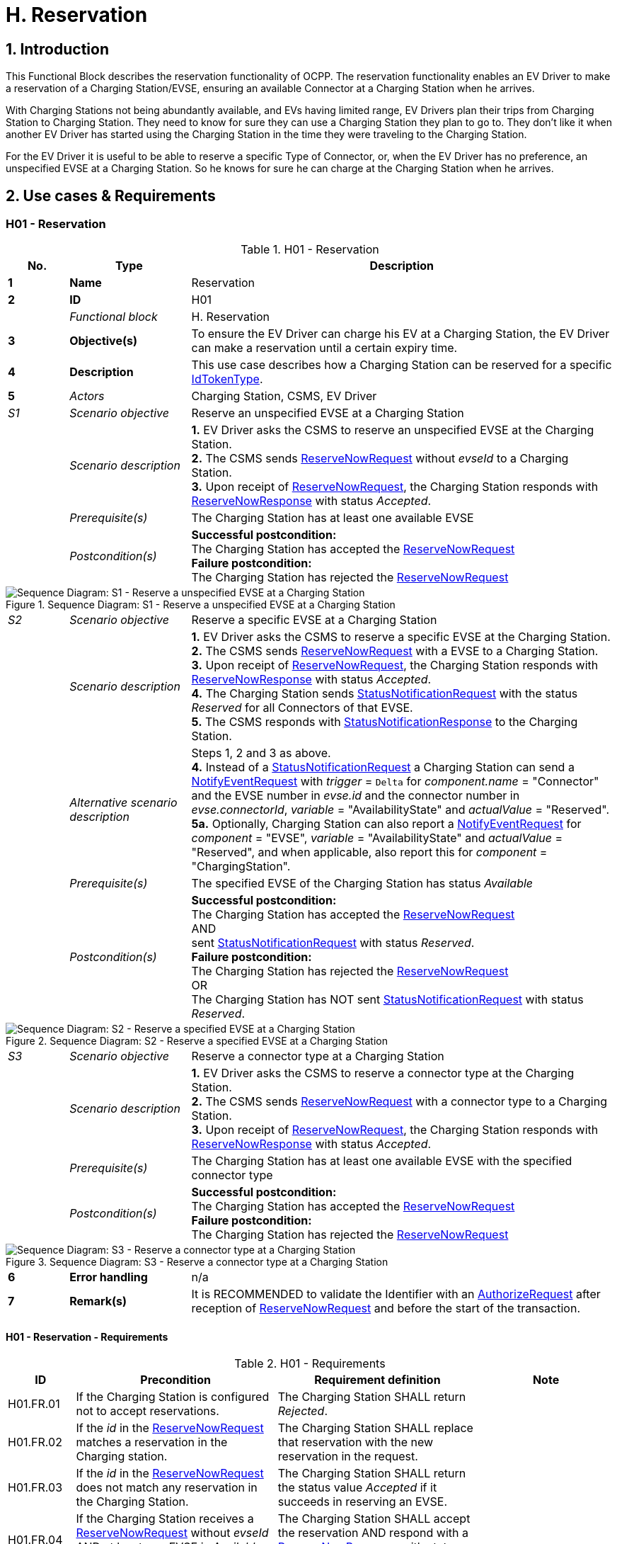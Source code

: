 [[h_reservation]]
= H. Reservation
:!chapter-number:
:sectnums:

== Introduction

This Functional Block describes the reservation functionality of OCPP. The reservation functionality enables an EV Driver to make a reservation of a Charging Station/EVSE, ensuring an available Connector at a Charging Station when he arrives.

With Charging Stations not being abundantly available, and EVs having limited range, EV Drivers plan their trips from Charging Station to Charging Station. They need to know for sure they can use a Charging Station they plan to go to. They don’t like it when another EV Driver has started using the Charging Station in the time they were traveling to the Charging Station.

For the EV Driver it is useful to be able to reserve a specific Type of Connector, or, when the EV Driver has no preference, an unspecified EVSE at a Charging Station. So he knows for sure he can charge at the Charging Station when he arrives.

== Use cases & Requirements

:sectnums!:
=== H01 - Reservation

.H01 - Reservation
[cols="^.^1s,<.^2s,<.^7",%autowidth.stretch,options="header",frame=all,grid=all]
|===
|No. |Type            |Description

|1   |Name            |Reservation
|2   |ID              |H01
|{nbsp} d|_Functional block_ |H. Reservation
|3   |Objective(s)    |To ensure the EV Driver can charge his EV at a Charging Station, the EV Driver can make a reservation until a certain expiry time.
|4   |Description     |This use case describes how a Charging Station can be reserved for a specific <<id_token_type,IdTokenType>>.
|5   d|_Actors_       |Charging Station, CSMS, EV Driver
d|_S1_ d|_Scenario objective_ |Reserve an unspecified EVSE at a Charging Station
|{nbsp} d|_Scenario description_ 
  |**1.** EV Driver asks the CSMS to reserve an unspecified EVSE at the Charging Station. +
  **2.** The CSMS sends <<reserve_now_request,ReserveNowRequest>> without _evseId_ to a Charging Station. +
  **3.** Upon receipt of <<reserve_now_request,ReserveNowRequest>>, the Charging Station responds with <<reserve_now_response,ReserveNowResponse>> with status _Accepted_.
|{nbsp} d|_Prerequisite(s)_ |The Charging Station has at least one available EVSE
|{nbsp} d|_Postcondition(s)_
  |**Successful postcondition:** +
  The Charging Station has accepted the <<reserve_now_request,ReserveNowRequest>> +
  **Failure postcondition:** +
  The Charging Station has rejected the <<reserve_now_request,ReserveNowRequest>>
|===

.Sequence Diagram: S1 - Reserve a unspecified EVSE at a Charging Station
image::part2/images/figure_78.svg[Sequence Diagram: S1 - Reserve a unspecified EVSE at a Charging Station]

[cols="^.^1,<.^2,<.^7",%autowidth.stretch,frame=all,grid=all]
|===
|_S2_  |_Scenario objective_ |Reserve a specific EVSE at a Charging Station
|{nbsp} |_Scenario description_ 
  |**1.** EV Driver asks the CSMS to reserve a specific EVSE at the Charging Station. +
  **2.** The CSMS sends <<reserve_now_request,ReserveNowRequest>> with a EVSE to a Charging Station. +
  **3.** Upon receipt of <<reserve_now_request,ReserveNowRequest>>, the Charging Station responds with <<reserve_now_response,ReserveNowResponse>> with status _Accepted_. +
  **4.** The Charging Station sends <<status_notification_request,StatusNotificationRequest>> with the status _Reserved_ for all Connectors of that EVSE. +
  **5.** The CSMS responds with <<status_notification_response,StatusNotificationResponse>> to the Charging Station. 
|{nbsp} |_Alternative scenario description_
  |Steps 1, 2 and 3 as above. +
  **4.** Instead of a <<status_notification_request,StatusNotificationRequest>> a Charging Station can send a <<notify_event_request,NotifyEventRequest>> with _trigger_ = `Delta` for _component.name_ = "Connector" and the EVSE number in _evse.id_ and the connector number in _evse.connectorId_, _variable_ = "AvailabilityState" and _actualValue_ = "Reserved". +
  **5a.** Optionally, Charging Station can also report a <<notify_event_request,NotifyEventRequest>> for _component_ = "EVSE", _variable_ = "AvailabilityState" and _actualValue_ = "Reserved", and when applicable, also report this for _component_ = "ChargingStation".
|{nbsp} |_Prerequisite(s)_ 
  |The specified EVSE of the Charging Station has status _Available_
|{nbsp} |_Postcondition(s)_
  |**Successful postcondition:** +
  The Charging Station has accepted the <<reserve_now_request,ReserveNowRequest>> +
  AND +
  sent <<status_notification_request,StatusNotificationRequest>> with status _Reserved_. +
  **Failure postcondition:** +
  The Charging Station has rejected the <<reserve_now_request,ReserveNowRequest>> +
  OR +
  The Charging Station has NOT sent <<status_notification_request,StatusNotificationRequest>> with status _Reserved_.
|===

.Sequence Diagram: S2 - Reserve a specified EVSE at a Charging Station
image::part2/images/figure_79.svg[Sequence Diagram: S2 - Reserve a specified EVSE at a Charging Station]

[cols="^.^1,<.^2,<.^7",%autowidth.stretch,frame=all,grid=all]
|===
|_S3_   |_Scenario objective_ |Reserve a connector type at a Charging Station
|{nbsp} |_Scenario description_ 
  |**1.** EV Driver asks the CSMS to reserve a connector type at the Charging Station. +
  **2.** The CSMS sends <<reserve_now_request,ReserveNowRequest>> with a connector type to a Charging Station. +
  **3.** Upon receipt of <<reserve_now_request,ReserveNowRequest>>, the Charging Station responds with <<reserve_now_response,ReserveNowResponse>> with status _Accepted_.
|{nbsp} |_Prerequisite(s)_
  |The Charging Station has at least one available EVSE with the specified connector type
|{nbsp} |_Postcondition(s)_ 
  |**Successful postcondition:** +
  The Charging Station has accepted the <<reserve_now_request,ReserveNowRequest>> +
  **Failure postcondition:** +
  The Charging Station has rejected the <<reserve_now_request,ReserveNowRequest>>
|===

.Sequence Diagram: S3 - Reserve a connector type at a Charging Station
image::part2/images/figure_80.svg[Sequence Diagram: S3 - Reserve a connector type at a Charging Station]

[cols="^.^1s,<.^2s,<.^7",%autowidth.stretch,frame=all,grid=all]
|===
|6   |Error handling |n/a
|7   |Remark(s)      |It is RECOMMENDED to validate the Identifier with an <<authorize_request,AuthorizeRequest>> after reception of <<reserve_now_request,ReserveNowRequest>> and before the start of the transaction.
|===

==== H01 - Reservation - Requirements

.H01 - Requirements
[cols="^.^2,<.^6,<.^6,<.^4",%autowidth.stretch,options="header",frame=all,grid=all]
|===
|ID         |Precondition         |Requirement definition     |Note

|H01.FR.01  |If the Charging Station is configured not to accept reservations.
  |The Charging Station SHALL return _Rejected_. |{nbsp}
|H01.FR.02  |If the _id_ in the <<reserve_now_request,ReserveNowRequest>> matches a reservation in the Charging station.
  |The Charging Station SHALL replace that reservation with the new reservation in the request. |{nbsp}
|H01.FR.03  |If the _id_ in the <<reserve_now_request,ReserveNowRequest>> does not match any reservation in the Charging Station.
  |The Charging Station SHALL return the status value _Accepted_ if it succeeds in reserving an EVSE. |{nbsp}
|H01.FR.04  |If the Charging Station receives a <<reserve_now_request,ReserveNowRequest>> without _evseId_ +
  AND at least one EVSE is _Available_ +
  AND H01.FR.18
    |The Charging Station SHALL accept the reservation AND respond with a <<reserve_now_response,ReserveNowResponse>> with status _Accepted_. |{nbsp}
|H01.FR.06  |If the Charging Station receives a <<reserve_now_request,ReserveNowRequest>> with a connector type +
  AND at least one EVSE with the specified connector type is _Available_ +
  AND H01.FR.18
    |The Charging Station SHALL accept the reservation AND respond with a <<reserve_now_response,ReserveNowResponse>> with status _Accepted_. |{nbsp}
|H01.FR.07  |When the Charging Station has _Accepted_ a <<reserve_now_request,ReserveNowRequest>> without _evseId_
  |The Charging Station SHALL make sure that at any time during the validity of the reservation, one EVSE remains available for the reserved <<id_token_type,IdTokenType>>. |{nbsp}
|H01.FR.09  |When the Charging Station has _Accepted_ a <<reserve_now_request,ReserveNowRequest>> with a connector type
  |The Charging Station SHALL make sure that at any time during the validity of the reservation, one Connector with the specified type remains available for the reserved <<id_token_type,IdTokenType>>. |{nbsp}
|H01.FR.11  |When receiving a <<reserve_now_request,ReserveNowRequest>> AND +
  (all) targeted EVSEs have status _Reserved_ or _Occupied_
    |The Charging Station SHALL return _Occupied_. |{nbsp}
|H01.FR.12  |When receiving a <<reserve_now_request,ReserveNowRequest>> AND (all) targeted EVSEs have status _Faulted_
  |The Charging Station SHALL return _Faulted_. |{nbsp}
|H01.FR.14  |When receiving a <<reserve_now_request,ReserveNowRequest>> AND (all) targeted EVSEs have status _Unavailable_
  |The Charging Station SHALL return _Unavailable_. |{nbsp}
|H01.FR.15  |If a transaction for the reserved <<id_token_type,IdTokenType>> is started.
  |The Charging Station SHALL send the reservationId in a <<transaction_event_request,TransactionEventRequest>>.
    |To notify the CSMS that the reservation is terminated. See <<e_transaction,E. Transactions>>.
|H01.FR.16  |When the status of a targeted EVSE changes to _Faulted_
  |The Charging Stations SHALL cancel the reservation AND send a <<reservation_status_update,ReservationStatusUpdate>> with status _Removed_. |{nbsp}
|H01.FR.17  |When the status of a targeted EVSE changes to _Unavailable_
  |The Charging Stations SHALL cancel the reservation AND send a <<reservation_status_update,ReservationStatusUpdate>> with status _Removed_. |{nbsp}
|H01.FR.18  |If the Configuration Variable: <<reservation_non_evse_specific,`ReservationNonEvseSpecific`>> is set to _true_.
  |The Charging Station SHALL accept reservations on an unspecified EVSE. |{nbsp}
|H01.FR.19  |If the Configuration Variable: <<reservation_non_evse_specific,`ReservationNonEvseSpecific`>> is not set or set to _false_.
  |The Charging Station SHALL reject reservations on an unspecified EVSE. |{nbsp}
|H01.FR.20  |H01.FR.04 +
  AND +
  amount of EVSEs available equals the amount of reservations
    |The Charging Station SHALL send for all connectors of the EVSE: +
    - a <<status_notification_request,StatusNotificationRequest>> with _connectorStatus_ = `Reserved`, OR +
    - a <<notify_event_request,NotifyEventRequest>> with _component_ = "Connector", _variable_ = "AvailabilityState", _trigger_ = "Delta", _actualValue_ = "Reserved"
      |If an EVSE is reserved, all of its connectors are reported as reserved.
|H01.FR.23  |If the Charging Station receives a <<reserve_now_request,ReserveNowRequest>> for _evseId_ AND this EVSE is Available
  |The Charging Station SHALL respond with a <<reserve_now_response,ReserveNowResponse>> with status _Accepted_ AND SHALL send for all connectors of the EVSE: +
  - a <<status_notification_request,StatusNotificationRequest>> with _connectorStatus_ = `Reserved`, OR +
  - a <<notify_event_request,NotifyEventRequest>> with _component_ = "Connector", _variable_ = "AvailabilityState", _trigger_ = "Delta", _actualValue_ = "Reserved"
    |If an EVSE is reserved, all of its connectors are reported as reserved.
|H01.FR.24  |H01.FR.06 +
  AND +
  amount of reservations for a specific _connectorType_ equals the amount of available EVSEs with that specific _connectorType_
    |The Charging Station SHALL send for all connectors of the EVSEs that have the specific _connectorType_ +
    - a <<status_notification_request,StatusNotificationRequest>> with _connectorStatus_ = `Reserved`, OR +
    - a <<notify_event_request,NotifyEventRequest>> with _component_ = "Connector", _variable_  "AvailabilityState", _trigger_ = "Delta", _actualValue_ = "Reserved"
      |If an EVSE is reserved for a specific _connectorType_, all connectors on the EVSE are reported as reserved.
|===

<<<

=== H02 - Cancel Reservation

.H02 - Cancel Reservation
[cols="^.^1s,<.^2s,<.^7",%autowidth.stretch,options="header",frame=all,grid=all]
|===
|No. |Type            |Description

|1   |Name            |Cancel Reservation
|2   |ID              |H02
|{nbsp} d|_Functional block_ |H. Reservation
|3   |Objective(s)    |To cancel a reservation on a Charging Station.
|4   |Description     |This use case describes how an EV Driver can cancel an existing reservation. The CSMS can cancel the reservation the EV Driver has on a Charging Station.
|{nbsp} d|_Actors_    |Charging Station, CSMS, EV Driver
|{nbsp} d|_Scenario description_ 
  |**1.** EV Driver asks the CSMS to cancel a reservation. +
  **2.** To cancel a reservation the CSMS sends <<cancel_reservation_request,CancelReservationRequest>> to the Charging Station. +
  **3.** If the Charging Station has a reservation matching the reservationId in the request PDU, it returns the status _Accepted_. +
  **4.** If a specific EVSE was reserved for this reservation, the Charging Station sends <<status_notification_request,StatusNotificationRequest>> with the status _Available_ for all the Connectors of that EVSE. +
  **5.** The CSMS responds with <<status_notification_response,StatusNotificationResponse>> to the Charging Station. +
  **6.** The reservation is cancelled.
|5   |Prerequisite(s) 
  |- The Functional Block _Reservation_ is installed. +
  - EV Driver has a reservation at the Charging Station.
|6   |Postcondition(s) 
  |**Successful postcondition:** +
  The CSMS was able to cancel the EV Driver’s reservation at the Charging Stations.

  **Failure postcondition:** +
  n/a.
|===

.Sequence Diagram: Cancel Reservation
image::part2/images/figure_81.svg[Sequence Diagram: Cancel Reservation]

[cols="^.^1s,<.^2s,<.^7",%autowidth.stretch,frame=all,grid=all]
|===
|7   |Error handling |n/a
|8   |Remark(s)      |The Charging Station does not send a <<reservation_status_update,ReservationStatusUpdate>>, because it was explicitly cancelled by CSMS, so it is already aware of the event.
|===

==== H02 - Cancel Reservation - Requirements

.H02 - Requirements
[cols="^.^2,<.^5,<.^6",%autowidth.stretch,options="header",frame=all,grid=all]
|===
|ID         |Precondition         |Requirement definition

|H02.FR.01  |The Charging Station has received a <<cancel_reservation_request,CancelReservationRequest>> and no matching reservationId.
  |The Charging Station SHALL return _Rejected_.
|H02.FR.02  |If a Charging Station receives a <<cancel_reservation_request,CancelReservationRequest>> with a valid, known reservationId.
  |The reservation SHALL be cancelled.
|===

<<<

=== H03 - Use a reserved EVSE

.H03 - Use a reserved EVSE
[cols="^.^1s,<.^2s,<.^7",%autowidth.stretch,options="header",frame=all,grid=all]
|===
|No. |Type            |Description

|1   |Name            |Use a reserved EVSE
|2   |ID              |H03
|{nbsp} d|_Functional block_ |H. Reservation
|3   |Objective(s)    |Use a reserved EVSE
|4   |Description     |This use cases covers how a reserved EVSE can be used based on IdToken and GroupIdToken information.
|{nbsp} d|_Actors_    |Charging Station, CSMS, EV Driver
d|_S1_ d|_Scenario objective_ |Use an EVSE reserved by the same IdToken
|{nbsp} d|_Scenario description_ 
  |**1.** The CSMS sends a <<reserve_now_request,ReserveNowRequest>> to a Charging Station to reserve an EVSE for use by a specific <<id_token_type,IdTokenType>>. +
  **2.** Upon receipt of the <<reserve_now_request,ReserveNowRequest>>, the Charging Station responds with a <<reserve_now_response,ReserveNowResponse>>. +
  **3.** When a specific EVSE is reserved for this reservation, the Charging Station sends a <<status_notification_request,StatusNotificationRequest>> with the status _Reserved_ for all the Connectors of that EVSE. +
  **4.** The CSMS responds with a <<status_notification_response,StatusNotificationResponse>> to the Charging Station. +
  **5.** The EV Driver presents an <<id_token_type,IdTokenType>> at the Charging Station, and the <<id_token_type,IdTokenType>> is the same as the reservation’s <<id_token_type,IdTokenType>>, the Charging Station recognizes the <<id_token_type,IdTokenType>> and starts charging and <<e02_start_transaction_cable_plugin_first,E02 - Start Transaction - Cable Plugin First applies>>.
|5   |Prerequisite(s) |n/a
|6   |Postcondition(s) |n/a
|===

.Sequence Diagram: Use a reserved EVSE with IdToken
image::part2/images/figure_82.svg[Sequence Diagram: Use a reserved EVSE with IdToken]

[cols="^.^1s,<.^2s,<.^7",%autowidth.stretch,frame=all,grid=all]
|===
d|_S2_ d|_Scenario objective_ |Use an EVSE reserved by the same GroupIdToken
|{nbsp} d|_Scenario description_ 
  |**1.** The CSMS sends a <<reserve_now_request,ReserveNowRequest>> with the GroupId to a Charging Station to reserve a EVSE for use by a specific <<id_token_type,IdTokenType>>. +
  **2.** Upon receipt of the <<reserve_now_request,ReserveNowRequest>>, the Charging Station responds with a <<reserve_now_response,ReserveNowResponse>>. +
  **3.** When a specific EVSE is reserved for this reservation, the Charging Station sends a <<status_notification_request,StatusNotificationRequest>> with the status _Reserved_ for all the Connectors of that EVSE. +
  **4.** The CSMS responds with a <<status_notification_response,StatusNotificationResponse>> to the Charging Station. +
  **5.** The EV Driver presents an <<id_token_type,IdTokenType>> at the Charging Station, and the <<id_token_type,IdTokenType>> is different from the reservation’s <<id_token_type,IdTokenType>>, the Charging Station sends an <<authorize_request,AuthorizeRequest>> to the CSMS. +
  **6.** The CSMS responds with an <<authorize_response,AuthorizeResponse>>. This response message includes the GroupId. +
  **7.** Based on the matching GroupId information in both responses, the Charging Station starts charging and <<e02_start_transaction_cable_plugin_first,E02 - Start Transaction - Cable Plugin First applies>>.
|5   |Prerequisite(s) |n/a
|6   |Postcondition(s) |n/a
|===

.Sequence Diagram: Use a reserved EVSE with GroupId
image::part2/images/figure_83.svg[Sequence Diagram: Use a reserved EVSE with GroupId]

[cols="^.^1s,<.^2s,<.^7",%autowidth.stretch,frame=all,grid=all]
|===
|7   |Error handling |n/a
|8   |Remark(s)      |It is RECOMMENDED to validate the Identifier with an <<authorize_request,AuthorizeRequest>> after reception of <<reserve_now_request,ReserveNowRequest>> and before the start of the transaction.
|===

==== H03 - Use a reserved EVSE - Requirements

.H03 - Requirements
[cols="^.^2,<.^5,<.^6",%autowidth.stretch,options="header",frame=all,grid=all]
|===
|ID         |Precondition         |Requirement definition

|H03.FR.01  |Reservation is pending for a specific _idToken_ for a specific _evseId_
  |The Charging Station SHALL allow charging on that EVSE when <<id_token_type,IdToken>> presented for authorization matches the specific _idToken_ from the reservation.
|H03.FR.02  |Reservation is pending for a specific _idToken_ for a specific _connectorType_
  |The Charging Station SHALL allow charging on an EVSE with a connector of type _connectorType_ when <<id_token_type,IdToken>> presented for authorization matches the specific _idToken_ from the reservation.
|H03.FR.03  |Reservation is pending for a specific _idToken_ without a specific _evseId_ or _connectorType_
  |The Charging Station SHALL allow charging on an EVSE when <<id_token_type,IdToken>> presented for authorization matches the specific _idToken_ from the reservation.
|H03.FR.04  |H03.FR.01 AND +
  attribute _groupIdToken_ in reservation has a value
    |The Charging Station SHALL allow charging on that EVSE when <<id_token_type,IdToken>> presented for authorization matches the specific _idToken_ from the reservation or when the associated _groupIdToken_ matches.
|H03.FR.05  |H03.FR.02 AND +
  attribute _groupIdToken_ in reservation has a value
    |The Charging Station SHALL allow charging on an EVSE with a connector of type _connectorType_ when <<id_token_type,IdToken>> presented for authorization matches the specific _idToken_ from the reservation or when the associated _groupIdToken_ matches.
|H03.FR.06  |H03.FR.03 AND +
  attribute _groupIdToken_ in reservation has a value
    |The Charging Station SHALL allow charging on any EVSE when <<id_token_type,IdToken>> presented for authorization matches the specific _idToken_ from the reservation or when the associated _groupIdToken_ matches.
|H03.FR.07  |If attribute _groupIdToken_ in the reservation has a value (it is optional).
  |In order to determine the _groupIdToken_ that is associated with an incoming <<id_token_type,IdToken>>, the Charging Station MAY look it up in its Local Authorization List or Authorization Cache.
|H03.FR.08  |H03.FR.07 AND +
  If the incoming <<id_token_type,IdToken>> is not found in the Local Authorization List or Authorization Cache.
    |The Charging Station SHALL send an <<authorize_request,AuthorizeRequest>> for the incoming <<id_token_type,IdToken>> to the CSMS in order to get its associated _groupIdToken_. +
    (Note: This AuthorizeRequest may already have been performed when the idToken was presented for authorization.)
|H03.FR.09  |When an _idToken_ or _groupIdToken_ is presented that matches a reservation
  |Charging Station SHALL consider the reservation to be used (consumed)
|H03.FR.10  |H03.FR.09 AND +
  Connector associated with reservation has status `Reserved`
    |Charging Station SHALL set connector status to `Available` if no cable has been plugged-in, or `Occupied` if a cable has already been plugged-in.
|===

<<<

=== H04 - Reservation Ended, not used

.H04 - Reservation Ended, not used
[cols="^.^1s,<.^2s,<.^7",%autowidth.stretch,options="header",frame=all,grid=all]
|===
|No. |Type            |Description

|1   |Name            |Reservation Ended, not used
|2   |ID              |H04
|{nbsp} d|_Functional block_ |H. Reservation
|3   |Objective(s)    |To enable a Charging Station to notify the CSMS about a reservation that has expired.
|4   |Description     |This use cases covers how the Charging Station notifies the CSMS about a reservation, that has ended/timed out before the EV Driver starts using the Charging Station.
|{nbsp} d|_Actors_    |Charging Station, CSMS
|{nbsp} d|_Scenario description_ 
  |**1.** The Charging Station has a reservation. +
  **2.** The expiryDate of the reservation is reached. +
  **3.** The Charging Station removes the reservation. +
  **4.** If a specific EVSE was reserved for this reservation, the Charging Station makes the EVSE available again and notifies the CSMS about this by sending a <<status_notification_request,StatusNotificationRequest>> with the status _Available_ for that all the Connectors of that EVSE. +
  **5.** The CSMS responds with a <<status_notification_response,StatusNotificationResponse>>. +
  **6.** The Charging Station sends a <<reservation_status_update_request,ReservationStatusUpdateRequest>> with status _Expired_ to the CSMS. +
  **7.** The CSMS responds with a <<reservation_status_update_response,ReservationStatusUpdateResponse>>.
|5   |Prerequisite(s)   |n/a
|6   |Postcondition(s)  |n/a
|===

.Sequence Diagram: Reservation Ended, not used
image::part2/images/figure_84.svg[Sequence Diagram: Reservation Ended, not used]

[cols="^.^1s,<.^2s,<.^7",%autowidth.stretch,frame=all,grid=all]
|===
|7   |Error handling  |n/a
|8   |Remark(s)       |n/a
|===

==== H04 - Reservation Ended, not used - Requirements

.H04 - Requirements
[cols="^.^2,<.^5,<.^6",%autowidth.stretch,options="header",frame=all,grid=all]
|===
|ID         |Precondition         |Requirement definition

|H04.FR.01  |The reservation ends (_expiryDateTime_ reached)
  |The Charging Station SHALL send a <<reservation_status_update_request,ReservationStatusUpdateRequest>> with status _Expired_.
|H04.FR.02  |H04.FR.01 AND +
  If a specific EVSE was reserved for this reservation
    |The Charging Station SHALL allow charging again on this EVSE.
|H04.FR.03  |H04.FR.02 
  |The Charging Station SHALL send a <<status_notification_request,StatusNotificationRequest>> with status _Available_ to the CSMS, notifying the CSMS the all the connectors of this EVSE are available again for any EV Driver.
|===
